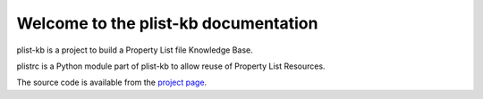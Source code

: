 Welcome to the plist-kb documentation
========================================

plist-kb is a project to build a Property List file Knowledge Base.

plistrc is a Python module part of plist-kb to allow reuse of Property List
Resources.

The source code is available from the `project page <https://github.com/libyal/plist-kb>`__.
